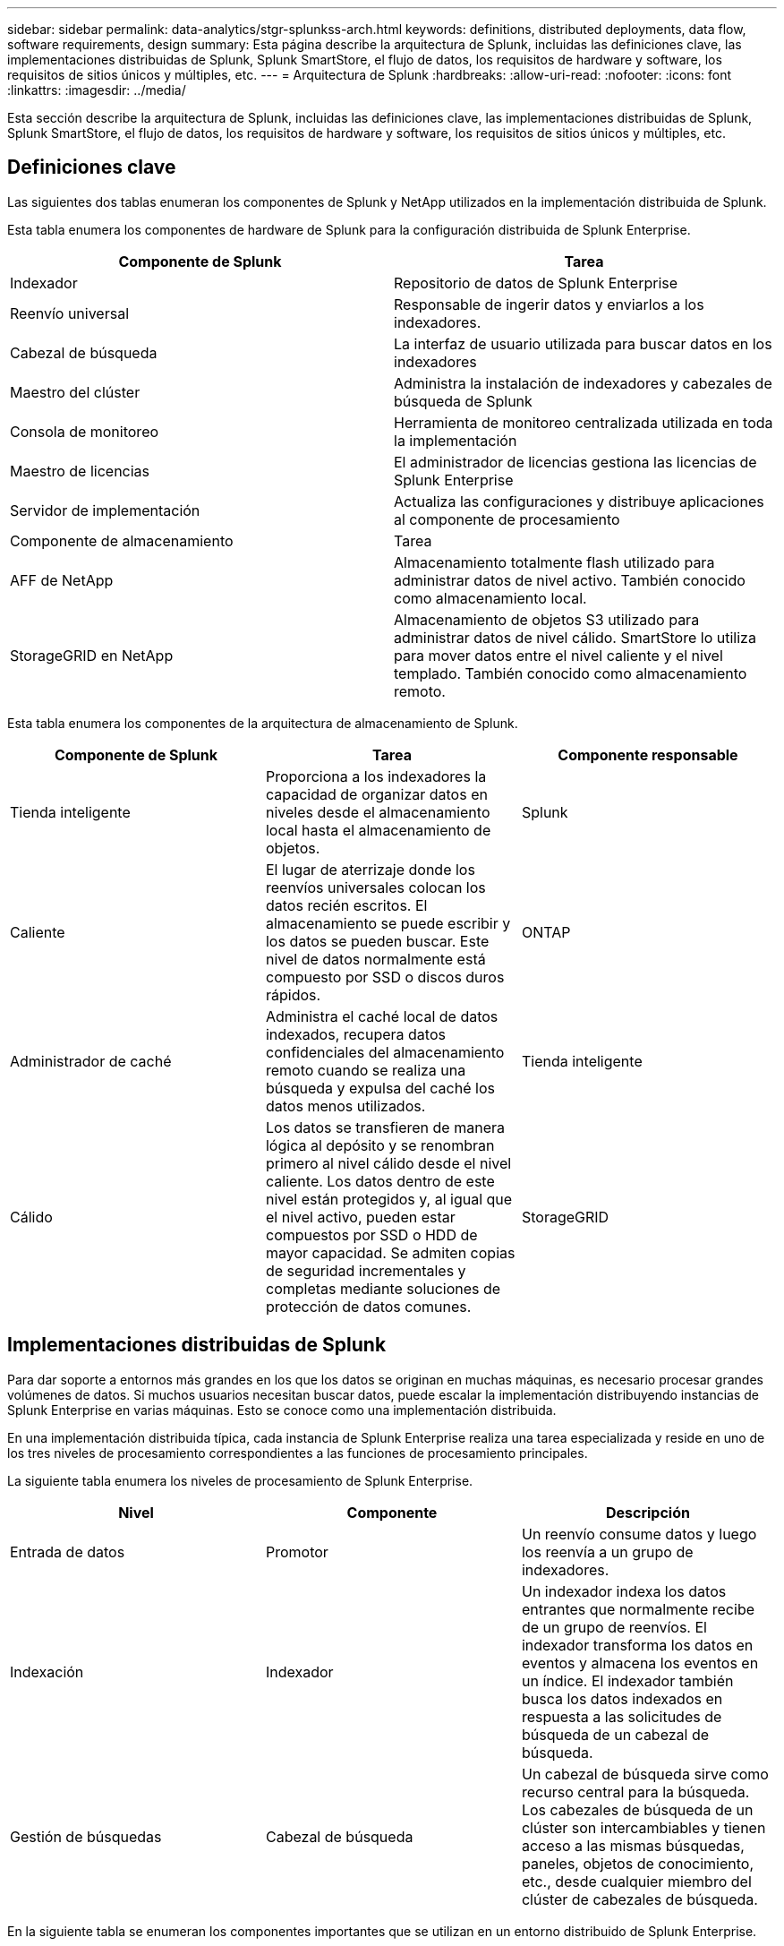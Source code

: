 ---
sidebar: sidebar 
permalink: data-analytics/stgr-splunkss-arch.html 
keywords: definitions, distributed deployments, data flow, software requirements, design 
summary: Esta página describe la arquitectura de Splunk, incluidas las definiciones clave, las implementaciones distribuidas de Splunk, Splunk SmartStore, el flujo de datos, los requisitos de hardware y software, los requisitos de sitios únicos y múltiples, etc. 
---
= Arquitectura de Splunk
:hardbreaks:
:allow-uri-read: 
:nofooter: 
:icons: font
:linkattrs: 
:imagesdir: ../media/


[role="lead"]
Esta sección describe la arquitectura de Splunk, incluidas las definiciones clave, las implementaciones distribuidas de Splunk, Splunk SmartStore, el flujo de datos, los requisitos de hardware y software, los requisitos de sitios únicos y múltiples, etc.



== Definiciones clave

Las siguientes dos tablas enumeran los componentes de Splunk y NetApp utilizados en la implementación distribuida de Splunk.

Esta tabla enumera los componentes de hardware de Splunk para la configuración distribuida de Splunk Enterprise.

|===
| Componente de Splunk | Tarea 


| Indexador | Repositorio de datos de Splunk Enterprise 


| Reenvío universal | Responsable de ingerir datos y enviarlos a los indexadores. 


| Cabezal de búsqueda | La interfaz de usuario utilizada para buscar datos en los indexadores 


| Maestro del clúster | Administra la instalación de indexadores y cabezales de búsqueda de Splunk 


| Consola de monitoreo | Herramienta de monitoreo centralizada utilizada en toda la implementación 


| Maestro de licencias | El administrador de licencias gestiona las licencias de Splunk Enterprise 


| Servidor de implementación | Actualiza las configuraciones y distribuye aplicaciones al componente de procesamiento 


| Componente de almacenamiento | Tarea 


| AFF de NetApp | Almacenamiento totalmente flash utilizado para administrar datos de nivel activo.  También conocido como almacenamiento local. 


| StorageGRID en NetApp | Almacenamiento de objetos S3 utilizado para administrar datos de nivel cálido.  SmartStore lo utiliza para mover datos entre el nivel caliente y el nivel templado.  También conocido como almacenamiento remoto. 
|===
Esta tabla enumera los componentes de la arquitectura de almacenamiento de Splunk.

|===
| Componente de Splunk | Tarea | Componente responsable 


| Tienda inteligente | Proporciona a los indexadores la capacidad de organizar datos en niveles desde el almacenamiento local hasta el almacenamiento de objetos. | Splunk 


| Caliente | El lugar de aterrizaje donde los reenvíos universales colocan los datos recién escritos.  El almacenamiento se puede escribir y los datos se pueden buscar.  Este nivel de datos normalmente está compuesto por SSD o discos duros rápidos. | ONTAP 


| Administrador de caché | Administra el caché local de datos indexados, recupera datos confidenciales del almacenamiento remoto cuando se realiza una búsqueda y expulsa del caché los datos menos utilizados. | Tienda inteligente 


| Cálido | Los datos se transfieren de manera lógica al depósito y se renombran primero al nivel cálido desde el nivel caliente.  Los datos dentro de este nivel están protegidos y, al igual que el nivel activo, pueden estar compuestos por SSD o HDD de mayor capacidad.  Se admiten copias de seguridad incrementales y completas mediante soluciones de protección de datos comunes. | StorageGRID 
|===


== Implementaciones distribuidas de Splunk

Para dar soporte a entornos más grandes en los que los datos se originan en muchas máquinas, es necesario procesar grandes volúmenes de datos.  Si muchos usuarios necesitan buscar datos, puede escalar la implementación distribuyendo instancias de Splunk Enterprise en varias máquinas.  Esto se conoce como una implementación distribuida.

En una implementación distribuida típica, cada instancia de Splunk Enterprise realiza una tarea especializada y reside en uno de los tres niveles de procesamiento correspondientes a las funciones de procesamiento principales.

La siguiente tabla enumera los niveles de procesamiento de Splunk Enterprise.

|===
| Nivel | Componente | Descripción 


| Entrada de datos | Promotor | Un reenvío consume datos y luego los reenvía a un grupo de indexadores. 


| Indexación | Indexador | Un indexador indexa los datos entrantes que normalmente recibe de un grupo de reenvíos.  El indexador transforma los datos en eventos y almacena los eventos en un índice.  El indexador también busca los datos indexados en respuesta a las solicitudes de búsqueda de un cabezal de búsqueda. 


| Gestión de búsquedas | Cabezal de búsqueda | Un cabezal de búsqueda sirve como recurso central para la búsqueda.  Los cabezales de búsqueda de un clúster son intercambiables y tienen acceso a las mismas búsquedas, paneles, objetos de conocimiento, etc., desde cualquier miembro del clúster de cabezales de búsqueda. 
|===
En la siguiente tabla se enumeran los componentes importantes que se utilizan en un entorno distribuido de Splunk Enterprise.

|===
| Componente | Descripción | Responsabilidad 


| Maestro del clúster de índices | Coordina actividades y actualizaciones de un clúster de indexadores | Gestión de índices 


| Clúster de índices | Grupo de indexadores de Splunk Enterprise que están configurados para replicar datos entre sí | Indexación 


| Desplegador de cabezal de búsqueda | Maneja la implementación y las actualizaciones del maestro del clúster. | Gestión de cabezales de búsqueda 


| Grupo de búsqueda de cabezas | Grupo de cabezales de búsqueda que sirve como recurso central para la búsqueda | Gestión de búsquedas 


| Balanceadores de carga | Lo utilizan los componentes agrupados para gestionar la creciente demanda de los cabezales de búsqueda, los indexadores y el destino S3 para distribuir la carga entre los componentes agrupados. | Gestión de carga para componentes agrupados 
|===
Vea los siguientes beneficios de las implementaciones distribuidas de Splunk Enterprise:

* Acceder a fuentes de datos diversas o dispersas
* Proporcionar funcionalidad para gestionar las necesidades de datos de empresas de cualquier tamaño y complejidad.
* Logre alta disponibilidad y garantice la recuperación ante desastres con replicación de datos e implementación en múltiples sitios




== Tienda inteligente de Splunk

SmartStore es una capacidad de indexación que permite que los almacenes de objetos remotos, como Amazon S3, almacenen datos indexados.  A medida que aumenta el volumen de datos de una implementación, la demanda de almacenamiento generalmente supera la demanda de recursos computacionales.  SmartStore le permite administrar su almacenamiento de indexador y sus recursos computacionales de manera rentable al escalar esos recursos por separado.

SmartStore presenta un nivel de almacenamiento remoto y un administrador de caché.  Estas características permiten que los datos residan localmente en indexadores o en el nivel de almacenamiento remoto.  El administrador de caché administra el movimiento de datos entre el indexador y el nivel de almacenamiento remoto, que está configurado en el indexador.

Con SmartStore, puede reducir el espacio de almacenamiento del indexador al mínimo y elegir recursos informáticos optimizados para E/S.  La mayoría de los datos residen en el almacenamiento remoto.  El indexador mantiene un caché local que contiene una cantidad mínima de datos: buckets activos, copias de buckets cálidos que participan en búsquedas activas o recientes y metadatos de buckets.



== Flujo de datos de Splunk SmartStore

Cuando los datos provenientes de varias fuentes llegan a los indexadores, estos se indexan y se guardan localmente en un contenedor activo.  El indexador también replica los datos del contenedor activo en los indexadores de destino.  Hasta ahora, el flujo de datos es idéntico al flujo de datos de los índices que no son SmartStore.

Cuando el cubo caliente se calienta demasiado, el flujo de datos diverge.  El indexador de origen copia el depósito cálido en el almacén de objetos remoto (nivel de almacenamiento remoto) mientras deja la copia existente en su caché, porque las búsquedas tienden a ejecutarse en datos indexados recientemente.  Sin embargo, los indexadores de destino eliminan sus copias porque el almacén remoto proporciona alta disponibilidad sin mantener múltiples copias locales.  La copia maestra del depósito ahora reside en el almacén remoto.

La siguiente imagen muestra el flujo de datos de Splunk SmartStore.

image:stgr-splunkss-005.png["Figura que muestra el diálogo de entrada/salida o representa contenido escrito"]

El administrador de caché del indexador es fundamental para el flujo de datos de SmartStore.  Obtiene copias de depósitos del almacén remoto según sea necesario para manejar solicitudes de búsqueda.  También expulsa del caché copias de los buckets más antiguas o menos buscadas, porque la probabilidad de que participen en búsquedas disminuye con el tiempo.

El trabajo del administrador de caché es optimizar el uso del caché disponible y garantizar que las búsquedas tengan acceso inmediato a los segmentos que necesitan.



== Requisitos de software

La siguiente tabla enumera los componentes de software necesarios para implementar la solución.  Los componentes de software que se utilizan en cualquier implementación de la solución pueden variar según los requisitos del cliente.

|===
| Familia de productos | Nombre del producto | Versión del producto | Sistema operativo 


| StorageGRID en NetApp | Almacenamiento de objetos StorageGRID | 11,6 | n / A 


| CentOS | CentOS | 8,1 | CentOS 7.x 


| Splunk Enterprise | Splunk Enterprise con SmartStore | 8.0.3 | CentOS 7.x 
|===


== Requisitos de un solo sitio y de varios sitios

En un entorno de Splunk empresarial (implementaciones medianas y grandes) donde los datos se originan en muchas máquinas y donde muchos usuarios necesitan buscar los datos, puede escalar su implementación distribuyendo instancias de Splunk Enterprise en sitios únicos y múltiples.

Vea los siguientes beneficios de las implementaciones distribuidas de Splunk Enterprise:

* Acceder a fuentes de datos diversas o dispersas
* Proporcionar funcionalidad para gestionar las necesidades de datos de empresas de cualquier tamaño y complejidad.
* Logre alta disponibilidad y garantice la recuperación ante desastres con replicación de datos e implementación en múltiples sitios


En la siguiente tabla se enumeran los componentes utilizados en un entorno distribuido de Splunk Enterprise.

|===
| Componente | Descripción | Responsabilidad 


| Maestro del clúster de índices | Coordina actividades y actualizaciones de un clúster de indexadores | Gestión de índices 


| Clúster de índices | Grupo de indexadores de Splunk Enterprise que están configurados para replicar los datos de los demás | Indexación 


| Desplegador de cabezal de búsqueda | Maneja la implementación y las actualizaciones del maestro del clúster. | Gestión de cabezales de búsqueda 


| Grupo de búsqueda de cabezas | Grupo de cabezales de búsqueda que sirve como recurso central para la búsqueda | Gestión de búsquedas 


| Balanceadores de carga | Lo utilizan los componentes agrupados para gestionar la creciente demanda de los cabezales de búsqueda, los indexadores y el destino S3 para distribuir la carga entre los componentes agrupados. | Gestión de carga para componentes agrupados 
|===
Esta figura muestra un ejemplo de una implementación distribuida en un solo sitio.

image:stgr-splunkss-006.png["Figura que muestra el diálogo de entrada/salida o representa contenido escrito"]

Esta figura muestra un ejemplo de una implementación distribuida en múltiples sitios.

image:stgr-splunkss-007.png["Figura que muestra el diálogo de entrada/salida o representa contenido escrito"]



== Requisitos de hardware

Las siguientes tablas enumeran el número mínimo de componentes de hardware necesarios para implementar la solución.  Los componentes de hardware que se utilizan en implementaciones específicas de la solución pueden variar según los requisitos del cliente.


NOTE: Independientemente de si ha implementado Splunk SmartStore y StorageGRID en un solo sitio o en varios, todos los sistemas se administran desde StorageGRID GRID Manager en un único panel.  Consulte la sección "Administración simple con Grid Manager" para obtener más detalles.

Esta tabla enumera el hardware utilizado para un solo sitio.

|===
| Hardware | Cantidad | Disco | Capacidad utilizable | Nota 


| StorageGRID SG1000 | 1 | n / A | n / A | Nodo de administración y balanceador de carga 


| StorageGRID SG6060 | 4 | x48, 8 TB (disco duro NL-SAS) | 1PB | Almacenamiento remoto 
|===
Esta tabla enumera el hardware utilizado para una configuración multisitio (por sitio).

|===
| Hardware | Cantidad | Disco | Capacidad utilizable | Nota 


| StorageGRID SG1000 | 2 | n / A | n / A | Nodo de administración y balanceador de carga 


| StorageGRID SG6060 | 4 | x48, 8 TB (disco duro NL-SAS) | 1PB | Almacenamiento remoto 
|===


=== Balanceador de carga NetApp StorageGRID : SG1000

El almacenamiento de objetos requiere el uso de un equilibrador de carga para presentar el espacio de nombres de almacenamiento en la nube.  StorageGRID admite balanceadores de carga de terceros de proveedores líderes como F5 y Citrix, pero muchos clientes eligen el balanceador StorageGRID de nivel empresarial por su simplicidad, resiliencia y alto rendimiento.  El balanceador de carga StorageGRID está disponible como una máquina virtual, un contenedor o un dispositivo especialmente diseñado.

StorageGRID SG1000 facilita el uso de grupos de alta disponibilidad (HA) y equilibrio de carga inteligente para conexiones de rutas de datos S3.  Ningún otro sistema de almacenamiento de objetos local proporciona un equilibrador de carga personalizado.

El aparato SG1000 ofrece las siguientes características:

* Un equilibrador de carga y, opcionalmente, funciones de nodo de administración para un sistema StorageGRID
* El instalador del dispositivo StorageGRID para simplificar la implementación y configuración de nodos
* Configuración simplificada de puntos finales S3 y SSL
* Ancho de banda dedicado (en comparación con compartir un balanceador de carga de terceros con otras aplicaciones)
* Ancho de banda Ethernet agregado de hasta 4 x 100 Gbps


La siguiente imagen muestra el dispositivo SG1000 Gateway Services.

image:stgr-splunkss-008.png["Figura que muestra el diálogo de entrada/salida o representa contenido escrito"]



=== SG6060

El dispositivo StorageGRID SG6060 incluye un controlador de cómputo (SG6060) y un estante de controlador de almacenamiento (E-Series E2860) que contiene dos controladores de almacenamiento y 60 unidades.  Este aparato ofrece las siguientes características:

* Escala hasta 400 PB en un solo espacio de nombres.
* Ancho de banda Ethernet agregado de hasta 4 x 25 Gbps.
* Incluye el instalador de dispositivos StorageGRID para simplificar la implementación y configuración de nodos.
* Cada dispositivo SG6060 puede tener uno o dos estantes de expansión adicionales para un total de 180 unidades.
* Dos controladores E-Series E2800 (configuración dúplex) para brindar soporte de conmutación por error del controlador de almacenamiento.
* Estante de unidad de cinco cajones que admite sesenta unidades de 3,5 pulgadas (dos unidades de estado sólido y 58 unidades NL-SAS).


La siguiente imagen muestra el dispositivo SG6060.

image:stgr-splunkss-009.png["Figura que muestra el diálogo de entrada/salida o representa contenido escrito"]



== Diseño de Splunk

La siguiente tabla enumera la configuración de Splunk para un solo sitio.

|===
| Componente de Splunk | Tarea | Cantidad | Núcleos | Memoria | Sistema operativo 


| Reenvío universal | Responsable de ingerir datos y enviarlos a los indexadores. | 4 | 16 núcleos | 32 GB de RAM | CentOS 8.1 


| Indexador | Gestiona los datos del usuario | 10 | 16 núcleos | 32 GB de RAM | CentOS 8.1 


| Cabezal de búsqueda | La interfaz de usuario busca datos en los indexadores | 3 | 16 núcleos | 32 GB de RAM | CentOS 8.1 


| Desplegador de cabezal de búsqueda | Maneja actualizaciones para grupos de encabezados de búsqueda | 1 | 16 núcleos | 32 GB de RAM | CentOS 8.1 


| Maestro del clúster | Administra la instalación y los indexadores de Splunk. | 1 | 16 núcleos | 32 GB de RAM | CentOS 8.1 


| Consola de monitoreo y maestro de licencias | Realiza una supervisión centralizada de toda la implementación de Splunk y administra las licencias de Splunk. | 1 | 16 núcleos | 32 GB de RAM | CentOS 8.1 
|===
Las siguientes tablas describen la configuración de Splunk para configuraciones multisitio.

Esta tabla enumera la configuración de Splunk para una configuración multisitio (sitio A).

|===
| Componente de Splunk | Tarea | Cantidad | Núcleos | Memoria | Sistema operativo 


| Reenvío universal | Responsable de ingerir datos y enviarlos a los indexadores. | 4 | 16 núcleos | 32 GB de RAM | CentOS 8.1 


| Indexador | Gestiona los datos del usuario | 10 | 16 núcleos | 32 GB de RAM | CentOS 8.1 


| Cabezal de búsqueda | La interfaz de usuario busca datos en los indexadores | 3 | 16 núcleos | 32 GB de RAM | CentOS 8.1 


| Desplegador de cabezal de búsqueda | Maneja actualizaciones para grupos de encabezados de búsqueda | 1 | 16 núcleos | 32 GB de RAM | CentOS 8.1 


| Maestro del clúster | Administra la instalación y los indexadores de Splunk. | 1 | 16 núcleos | 32 GB de RAM | CentOS 8.1 


| Consola de monitoreo y maestro de licencias | Realiza la supervisión centralizada de toda la implementación de Splunk y administra las licencias de Splunk. | 1 | 16 núcleos | 32 GB de RAM | CentOS 8.1 
|===
Esta tabla enumera la configuración de Splunk para una configuración multisitio (sitio B).

|===
| Componente de Splunk | Tarea | Cantidad | Núcleos | Memoria | Sistema operativo 


| Reenvío universal | Responsable de ingerir datos y enviarlos a los indexadores. | 4 | 16 núcleos | 32 GB de RAM | CentOS 8.1 


| Indexador | Gestiona los datos del usuario | 10 | 16 núcleos | 32 GB de RAM | CentOS 8.1 


| Cabezal de búsqueda | La interfaz de usuario busca datos en los indexadores | 3 | 16 núcleos | 32 GB de RAM | CentOS 8.1 


| Maestro del clúster | Administra la instalación y los indexadores de Splunk. | 1 | 16 núcleos | 32 GB de RAM | CentOS 8.1 


| Consola de monitoreo y maestro de licencias | Realiza una supervisión centralizada de toda la implementación de Splunk y administra las licencias de Splunk. | 1 | 16 núcleos | 32 GB de RAM | CentOS 8.1 
|===